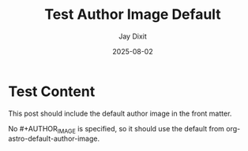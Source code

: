 #+TITLE: Test Author Image Default
#+AUTHOR: Jay Dixit
#+DATE: 2025-08-02
#+EXCERPT: Testing default author image functionality
#+DESTINATION_FOLDER: jaydocs

* Test Content

This post should include the default author image in the front matter.

No #+AUTHOR_IMAGE is specified, so it should use the default from org-astro-default-author-image.
